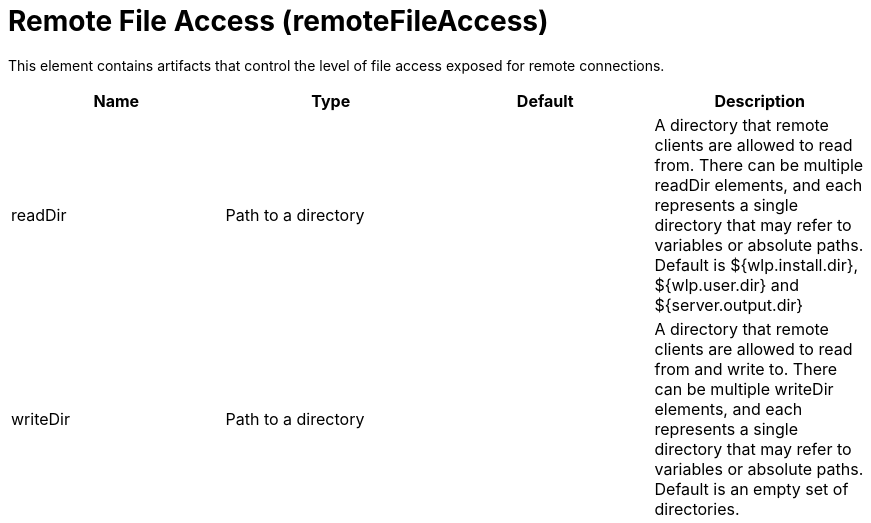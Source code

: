 = +Remote File Access+ (+remoteFileAccess+)
:linkcss: 
:page-layout: config
:nofooter: 

+This element contains artifacts that control the level of file access exposed for remote connections.+

[cols="a,a,a,a",width="100%"]
|===
|Name|Type|Default|Description

|+readDir+

|Path to a directory

|

|+A directory that remote clients are allowed to read from. There can be multiple readDir elements, and each represents a single directory that may refer to variables or absolute paths.  Default is ${wlp.install.dir}, ${wlp.user.dir} and ${server.output.dir}+

|+writeDir+

|Path to a directory

|

|+A directory that remote clients are allowed to read from and write to. There can be multiple writeDir elements, and each represents a single directory that may refer to variables or absolute paths.  Default is an empty set of directories.+
|===
